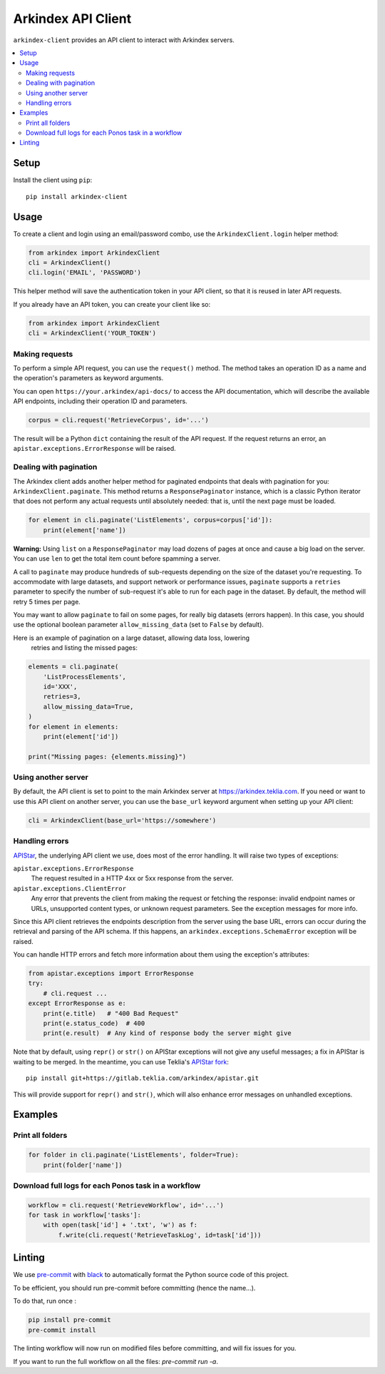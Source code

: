Arkindex API Client
===================

``arkindex-client`` provides an API client to interact with Arkindex servers.

.. contents::
   :depth: 2
   :local:
   :backlinks: none

Setup
-----

Install the client using ``pip``::

   pip install arkindex-client

Usage
-----

To create a client and login using an email/password combo,
use the ``ArkindexClient.login`` helper method:

.. code:: python

   from arkindex import ArkindexClient
   cli = ArkindexClient()
   cli.login('EMAIL', 'PASSWORD')

This helper method will save the authentication token in your API client, so
that it is reused in later API requests.

If you already have an API token, you can create your client like so:

.. code:: python

   from arkindex import ArkindexClient
   cli = ArkindexClient('YOUR_TOKEN')

Making requests
^^^^^^^^^^^^^^^

To perform a simple API request, you can use the ``request()`` method. The method
takes an operation ID as a name and the operation's parameters as keyword arguments.

You can open ``https://your.arkindex/api-docs/`` to access the API documentation,
which will describe the available API endpoints, including their operation ID and
parameters.

.. code:: python

   corpus = cli.request('RetrieveCorpus', id='...')

The result will be a Python ``dict`` containing the result of the API request.
If the request returns an error, an ``apistar.exceptions.ErrorResponse`` will
be raised.

Dealing with pagination
^^^^^^^^^^^^^^^^^^^^^^^

The Arkindex client adds another helper method for paginated endpoints that
deals with pagination for you: ``ArkindexClient.paginate``. This method
returns a ``ResponsePaginator`` instance, which is a classic Python
iterator that does not perform any actual requests until absolutely needed:
that is, until the next page must be loaded.

.. code:: python

   for element in cli.paginate('ListElements', corpus=corpus['id']):
       print(element['name'])

**Warning:** Using ``list`` on a ``ResponsePaginator`` may load dozens
of pages at once and cause a big load on the server. You can use ``len`` to
get the total item count before spamming a server.

A call to ``paginate`` may produce hundreds of sub-requests depending on the size
of the dataset you're requesting. To accommodate with large datasets, and support
network or performance issues, ``paginate`` supports a ``retries`` parameter to
specify the number of sub-request it's able to run for each page in the dataset.
By default, the method will retry 5 times per page.

You may want to allow ``paginate`` to fail on some pages, for really big datasets
(errors happen). In this case, you should use the optional boolean parameter
``allow_missing_data`` (set to ``False`` by default).

Here is an example of pagination on a large dataset, allowing data loss, lowering
 retries and listing the missed pages:

.. code:: python

   elements = cli.paginate(
       'ListProcessElements',
       id='XXX',
       retries=3,
       allow_missing_data=True,
   )
   for element in elements:
       print(element['id'])

   print("Missing pages: {elements.missing}")



Using another server
^^^^^^^^^^^^^^^^^^^^

By default, the API client is set to point to the main Arkindex server at
https://arkindex.teklia.com. If you need or want to use this API client on
another server, you can use the ``base_url`` keyword argument when setting up
your API client:

.. code:: python

   cli = ArkindexClient(base_url='https://somewhere')

Handling errors
^^^^^^^^^^^^^^^

APIStar_, the underlying API client we use, does most of the error handling.
It will raise two types of exceptions:

``apistar.exceptions.ErrorResponse``
  The request resulted in a HTTP 4xx or 5xx response from the server.
``apistar.exceptions.ClientError``
  Any error that prevents the client from making the request or fetching
  the response: invalid endpoint names or URLs, unsupported content types,
  or unknown request parameters. See the exception messages for more info.

Since this API client retrieves the endpoints description from the server
using the base URL, errors can occur during the retrieval and parsing of the
API schema. If this happens, an ``arkindex.exceptions.SchemaError`` exception
will be raised.

You can handle HTTP errors and fetch more information about them using the
exception's attributes:

.. code:: python

   from apistar.exceptions import ErrorResponse
   try:
       # cli.request ...
   except ErrorResponse as e:
       print(e.title)   # "400 Bad Request"
       print(e.status_code)  # 400
       print(e.result)  # Any kind of response body the server might give

Note that by default, using ``repr()`` or ``str()`` on APIStar exceptions will
not give any useful messages; a fix in APIStar is waiting to be merged. In
the meantime, you can use Teklia's `APIStar fork`_::

   pip install git+https://gitlab.teklia.com/arkindex/apistar.git

This will provide support for ``repr()`` and ``str()``, which will also
enhance error messages on unhandled exceptions.

Examples
--------

Print all folders
^^^^^^^^^^^^^^^^^

.. code:: python

   for folder in cli.paginate('ListElements', folder=True):
       print(folder['name'])

Download full logs for each Ponos task in a workflow
^^^^^^^^^^^^^^^^^^^^^^^^^^^^^^^^^^^^^^^^^^^^^^^^^^^^

.. code:: python

   workflow = cli.request('RetrieveWorkflow', id='...')
   for task in workflow['tasks']:
       with open(task['id'] + '.txt', 'w') as f:
           f.write(cli.request('RetrieveTaskLog', id=task['id']))

.. _APIStar: http://docs.apistar.com/
.. _APIStar fork: https://gitlab.teklia.com/arkindex/apistar

Linting
-------

We use `pre-commit <https://pre-commit.com/>`_ with `black <https://github.com/psf/black>`_ to automatically format the Python source code of this project.

To be efficient, you should run pre-commit before committing (hence the name...).

To do that, run once :

.. code:: shell

   pip install pre-commit
   pre-commit install

The linting workflow will now run on modified files before committing, and will fix issues for you.

If you want to run the full workflow on all the files: `pre-commit run -a`.

